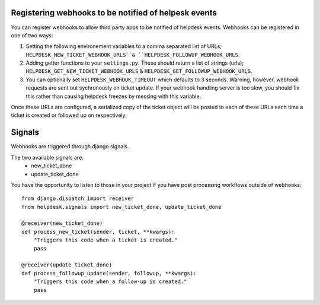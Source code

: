 Registering webhooks to be notified of helpesk events
-----------------------------------------------------

You can register webhooks to allow third party apps to be notified of helpdesk events. Webhooks can be registered in one of two ways:

1. Setting the following environement variables to a comma separated list of URLs; ``HELPDESK_NEW_TICKET_WEBHOOK_URLS``& ``HELPDESK_FOLLOWUP_WEBHOOK_URLS``.

2. Adding getter functions to your ``settings.py``. These should return a list of strings (urls); ``HELPDESK_GET_NEW_TICKET_WEBHOOK_URLS`` & ``HELPDESK_GET_FOLLOWUP_WEBHOOK_URLS``.

3. You can optionally set ``HELPDESK_WEBHOOK_TIMEOUT`` which defaults to 3 seconds. Warning, however, webhook requests are sent out sychronously on ticket update. If your webhook handling server is too slow, you should fix this rather than causing helpdesk freezes by messing with this variable.

Once these URLs are configured, a serialized copy of the ticket object will be posted to each of these URLs each time a ticket is created or followed up on respectively.


Signals
--------------

Webhooks are triggered through django signals.

The two available signals are:
  - new_ticket_done
  - update_ticket_done

You have the opportunity to listen to those in your project if you have post processing workflows outside of webhooks::

  
  from django.dispatch import receiver
  from helpdesk.signals import new_ticket_done, update_ticket_done
  
  @receiver(new_ticket_done)
  def process_new_ticket(sender, ticket, **kwargs):
      "Triggers this code when a ticket is created."
      pass
      
  @receiver(update_ticket_done)
  def process_followup_update(sender, followup, **kwargs):
      "Triggers this code when a follow-up is created."
      pass
